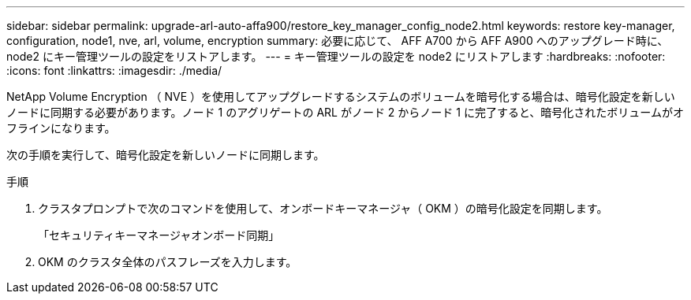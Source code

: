 ---
sidebar: sidebar 
permalink: upgrade-arl-auto-affa900/restore_key_manager_config_node2.html 
keywords: restore key-manager, configuration, node1, nve, arl, volume, encryption 
summary: 必要に応じて、 AFF A700 から AFF A900 へのアップグレード時に、 node2 にキー管理ツールの設定をリストアします。 
---
= キー管理ツールの設定を node2 にリストアします
:hardbreaks:
:nofooter: 
:icons: font
:linkattrs: 
:imagesdir: ./media/


[role="lead"]
NetApp Volume Encryption （ NVE ）を使用してアップグレードするシステムのボリュームを暗号化する場合は、暗号化設定を新しいノードに同期する必要があります。ノード 1 のアグリゲートの ARL がノード 2 からノード 1 に完了すると、暗号化されたボリュームがオフラインになります。

次の手順を実行して、暗号化設定を新しいノードに同期します。

.手順
. クラスタプロンプトで次のコマンドを使用して、オンボードキーマネージャ（ OKM ）の暗号化設定を同期します。
+
「セキュリティキーマネージャオンボード同期」

. OKM のクラスタ全体のパスフレーズを入力します。

